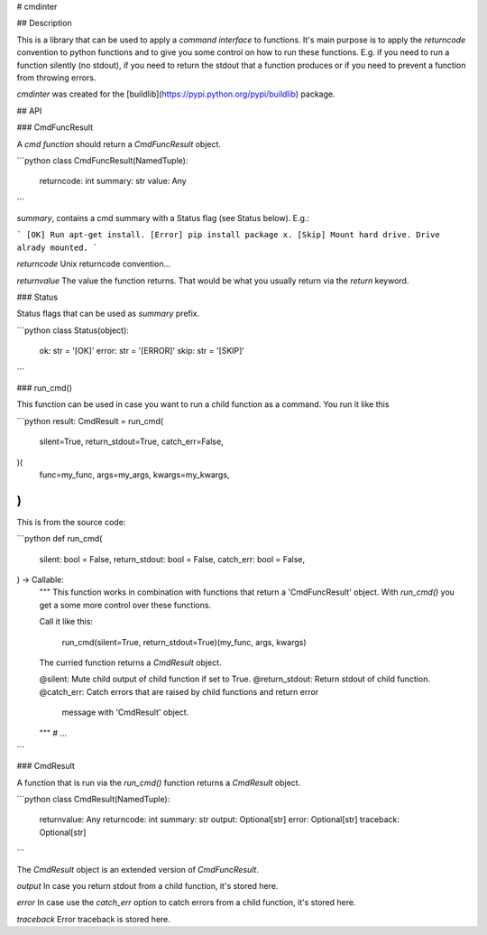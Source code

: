 # cmdinter

## Description

This is a library that can be used to apply a *command interface* to functions.
It's main purpose is to apply the *returncode* convention to python functions 
and to give you some control on how to run these functions. E.g. if you need to 
run a function silently (no stdout), if you need to return the stdout that a 
function produces or if you need to prevent a function from throwing errors.

`cmdinter` was created for the [buildlib](https://pypi.python.org/pypi/buildlib) 
package.

## API

### CmdFuncResult

A *cmd function* should return a `CmdFuncResult` object.

```python
class CmdFuncResult(NamedTuple):
    returncode: int
    summary: str
    value: Any
```

`summary`, contains a cmd summary with a Status flag (see Status below).
E.g.:

```
[OK] Run apt-get install.
[Error] pip install package x.
[Skip] Mount hard drive. Drive alrady mounted.
```

`returncode` Unix returncode convention...

`returnvalue` The value the function returns. That would be what you usually 
return via the `return` keyword.

### Status

Status flags that can be used as `summary` prefix.

```python
class Status(object):
    ok: str = '[OK]'
    error: str = '[ERROR]'
    skip: str = '[SKIP]'
```

### run_cmd()

This function can be used in case you want to run a child function as a command.
You run it like this 

```python
result: CmdResult = run_cmd(
    silent=True, 
    return_stdout=True,
    catch_err=False,
)(
    func=my_func,
    args=my_args,
    kwargs=my_kwargs,
)
```

This is from the source code:

```python
def run_cmd(
    silent: bool = False,
    return_stdout: bool = False,
    catch_err: bool = False,
) -> Callable:
    """
    This function works in combination with functions that return a 
    'CmdFuncResult' object. With `run_cmd()` you get a some more control over
    these functions.

    Call it like this:

        run_cmd(silent=True, return_stdout=True)(my_func, args, kwargs)

    The curried function returns a `CmdResult` object.

    @silent: Mute child output of child function if set to True.
    @return_stdout: Return stdout of child function.
    @catch_err: Catch errors that are raised by child functions and return error
                message with 'CmdResult' object.
    """
    # ...
```


### CmdResult

A function that is run via the `run_cmd()` function returns a `CmdResult` 
object.

```python
class CmdResult(NamedTuple):
    returnvalue: Any
    returncode: int
    summary: str
    output: Optional[str]
    error: Optional[str]
    traceback: Optional[str]
```

The `CmdResult` object is an extended version of `CmdFuncResult`.

`output` In case you return stdout from a child function, it's stored here.

`error` In case use the `catch_err` option to catch errors from a child function, it's stored here.

`traceback` Error traceback is stored here.




